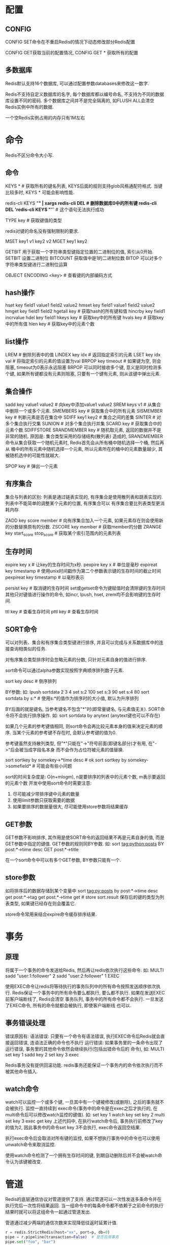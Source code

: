 * 配置
** CONFIG
CONFIG SET命令在不重启Redis的情况下动态修改部分Redis配置

CONFIG GET获取当前的配置情况, CONFIG GET * 获取所有的配置

** 多数据库
Redis默认支持16个数据库, 可以通过配置参数databases来修改这一数字.

Redis不支持自定义数据库的名字, 每个数据库都以编号命名, 不支持为不同的数据库设置不同的密码.
多个数据库之间并不是完全隔离的, 如FLUSH ALL会清空Redis实例中所有的数据.

一个空Redis实例占用的内存只有1M左右

* 命令
Redis不区分命令大小写.

** 命令
KEYS *  # 获取所有的键名列表, KEYS后面的规则支持glob风格通配符格式.
当键比较多时, KEYS * 可能会影响性能.

redis-cli KEYS "*" | xargs redis-cli DEL  # 删除数据库0中的所有键
redis-cli DEL 'redis-cli KEYS "*"'  # 这个语句无法执行成功

TYPE key  # 获取键值的类型

redis对键的命名没有强制限制的要求.

MSET key1 v1 key2 v2
MGET key1 key2

GETBIT 用于获取一个字符串类型键指定位置的二进制位的值, 索引从0开始.
SETBIT 设置二进制位
BITCOUNT 获取值中是1的二进制位数
BITOP 可以对多个字符串类型键进行二进制位运算

OBJECT ENCODING <key>  # 查看键的内部编码方式

** hash操作
hset key field1 value1 field2 value2
hmset key field1 value1 field2 value2
hmget key field1 field2
hgetall key  # 获取hash的所有键和值
hincrby key field1 incrvalue
hdel key field1
hkeys key  # 获取key中的所有键
hvals key  # 获取key中的所有值
hlen key  # 获取key中的元素个数

** list操作
LREM # 删除列表中的值
LINDEX key idx  # 返回指定索引的元素
LSET key idx val  # 将指定索引的元素的值设置为val
BRPOP key  timeout  # 如果键为空, 则会阻塞, timeout为0表示永远阻塞
BRPOP 可以同时接收多个键, 意义是同时检测多个键, 如果所有键都没有元素则阻塞, 只要有一个键有元素,
则从该键中弹出元素.

** 集合操作
sadd key value1 value2  # 向key中添加value1 value2
SREM keys v1  # 从集合中删除一个或多个元素.
SMEMBERS key  # 获取集合中的所有元素
SISMEMBER key  # 判断元素是否在集合中
SDIFF key1 key2  # 集合之间的差集
SINTER  # 对多个集合执行交集
SUNION  # 对多个集合执行并集
SCARD key  # 获取集合中的元素个数
SDIFFSTORE
SRANDMEMBER key # 随机取元素, 返回的数据并不是非常的随机. 原因是: 集合类型采用的存储结构(散列表)
造成的, SRANDMEMBER命令从集合获取一个随机元素时, Redis首先会从所有桶中随机选择一个桶, 然后再从
桶中的所有元素中随机选择一个元素, 所以元素所在的桶中的元素数量越少, 其被随机选中的可能性就越大.

SPOP key  # 弹出一个元素

** 有序集合
集合与列表的区别:
列表是通过链表实现的, 有序集合是使用散列表和跳表实现的.
列表中不能简单的调整某个元素的位置, 有序集合可以
有序集合要比列表类型更消耗内存

ZADD key score member  # 向有序集合加入一个元素, 如果元素存在则会使用新的分数替换原有的分数.
ZSCORE key member  # 获取member的分数
ZRANGE key start_score stop_score  # 获取某个索引范围内的元素列表

** 生存时间
expire key x  # 让key的生存时间为x秒.
pexpire key x  # 单位是毫秒
expireat key timestamp  # 使用unix时间戳作为第二个参数表示键的生存时间的截止时间
pexpireat key timestamp  # 以毫秒表示

persist key  # 取消键的生存时间
set或getset命令为键赋值时会清除键的生存时间
其他只对键值进行操作的命令, 如incr, lpush, hset, zrem均不会影响键的生存时间.

ttl key  # 查看生存时间
pttl key  # 查看生存时间

** SORT命令
可以对列表、集合和有序集合类型键进行排序, 并且可以完成与关系数据库中的连接查询相类似的任务.

对有序集合类型排序时会忽略元素的分数, 只针对元素自身的值进行排序.

sort命令可以通过alpha参数实现按照字典顺序排列数子元素.

sort key desc  # 倒序排列

BY参数:
如:
lpush sortdata 2 3 4
set s:2 100
set s:3 90
set s:4 80
sort sortdata by s:*  # 使用s:*的值作为排序时的大小值, 默认为升序排列

BY后面的就是键名, 当参考键名不包含"*"时(即常量键名, 与元素值无关). SORT命令将不会执行排序操作.
如: sort sortdata by anytext (anytext键也可以不存在)

如果几个元素的参考键值相同, 则sort命令会再比较元素本身的值来决定元素的顺序.
当某个元素的参考键不存在时, 会默认参考键的值为0.

参考键虽然支持散列类型, 但"*"只能在"->"符号前面(即键名部分)才有用, 在"->"后会被当成字段名本身
而不会作为占位符被元素的值替换.

sort sortkey by somekey->*time desc  # ok
sort sortkey by somekey->somefield*  # 可能会有些小问题

sort的时间复杂度是: O(n+mlogm), n是要排序的列表中的元素个数, m表示要返回的元素个数
开发中使用sort命令时需要注意:
1. 尽可能减少带排序键中元素的数量
2. 使用limit参数只获取需要的数据
3. 如果要排序的数据量很大, 尽可能使用store参数将结果缓存


** GET参数
GET参数不影响排序, 其作用是使SORT命令的返回结果不再是元素自身的值, 而是GET参数中指定的键值.
GET参数的规则同BY参数. 如:
sort tag:python:posts BY post:*->time desc GET post:*->title

在一个sort命令中可以有多个GET参数, BY参数只能有一个.

** store参数
如将排序后的数据存储到某个变量中
sort tag:py:posts by post:*->time desc get post:*->tag get post:*->time get # store sort.result
保存后的键的类型为列表类型, 如果键已经存在则会覆盖它.

store命令常用来结合expire命令缓存排序结果.

* 事务
** 原理
将属于一个事务的命令发送给Redis, 然后再让redis依次执行这些命令. 如:
MULTI
sadd "user:1:follower" 2
sadd "user:2:follower" 1
EXEC

使用EXEC命令让redis将等待执行的事务队列中的所有命令按照发送顺序依次执行.
Redis保证一个事务中的所有命令要么都执行, 要么都不执行. 如果在发送EXEC前客户端断线了, Redis会清空
事务队列, 事务中的所有命令都不会执行. 一旦发送了EXEC命令, 所有的命令就都会被执行, 即使客户端断线
也可以.

** 事务错误处理
错误原因有:
语法错误: 只要有一个命令有语法错误, 执行EXEC命令后Redis就会直接返回错误, 连语法正确的命令也不执行
运行错误: 如果事务里的一条命令出现了运行错误, 事务里的其他命令依然会继续执行(包括出错命令后的
命令), 如:
MULTI
set key 1
sadd key 2
set key 3
exec

Redis事务没有提供回滚功能.
redis事务还能保证一个事务内的命令依次执行而不被其他命令插入.

** watch命令
watch可以监控一个或多个键, 一旦其中有一个键被修改(或删除), 之后的事务就不会被执行. 监控一直持续到
exec命令(事务中的命令是在exec之后才执行的, 在multi命令后可以修改watch监控的键值).
如:
set key 1
watch key
set key 2
multi
set key 3
exec
get key
上述代码中, 在执行watch命令后, 事务执行前修改了key的值为2, 因此事务中的命令set key 3不会执行,
exec命令返回空结果.

执行exec命令后会取消对所有键的监控, 如果不想执行事务中的命令也可以使用unwatch命令来取消监控.

使用watch命令检测了一个拥有生存时间的键, 到期自动删除后并不会被watch命令认为该键被改变.

* 管道
Redis的底层通信协议对管道提供了支持. 通过管道可以一次性发送多条命令并在执行完后一次性将结果返回.
当一组命令中的每条命令都不依赖于之前命令的执行结果时就可以将这组命令一起通过管道发出.

管道通过减少两端的通信次数来实现降低往返时延累计值.
#+BEGIN_SRC python
r = redis.StrictRedis(host="xx", port=p, db=0)
pipe = r.pipeline(transaction=False)  # 是否启用事务
pipe.set("foo", "bar")
pipe.get("foo")
result = pipe.execute()
print(result)
#+END_SRC

管道可以进行链式调用:
r.pipeline().set("foo", "bar").get("foo").execute()

* 内部编码
redis为每种数据类型都提供了两种内部编码方式. 内部编码方式的选择对于开发者来说是透明的, redis会
根据实际情况自动调整. 查看内部编码方式使用 object encoding <key>

在配置文件中可以可以定REDIS_ENCODING_ZIPLIST方式编码散列类型的时机.

* Redis 调用lua代码
** 命令详解
redis从2.6.0+就可以使用lua脚本解释器的EVAL和EVALHASH命令测试评估脚本.

EVAL命令的第二个参数紧跟Lua命令后的参数表示KEYS参数的个数,
从第三个参数开始代表Redis键名称. Lua脚本可以访问由KEYS全局变量(如KEYS[1], KEYS[2]...)组成的
一维数据的参数.
EVAL最后附加的参数表示的是对应KEYS键名所对应的值, 并且Lua脚本可以通过使用ARGV全局变量访问其值

#+BEGIN_SRC lua
eval 'return {KEYS[1], KEYS[2], ARGV[1], ARGV[2]}' 2 k1 k2 v1 v2
#+END_SRC
redis.call(), redis.pcall()是两个可以在lua脚本中调用的redis命令.
当发生错误时,call将抛出一个lua类型的错误. pcall将捕获错误并返回表示错误的lua表类型.

注意:
EVAL命令的语义中, 所有的键应该通过使用kEYS数组来传递.
eval "return redis.call('set', 'key', 'value')" 0  # 传递0个参数
eval 'return redis.call("set", KEYS[1], "value")' 1 name  # 传递的key为name

在redis的脚本中不能使用全局变量, 只允许使用局部变量以防止脚本之间互相影响.

** python调用redis中的lua代码
#+BEGIN_SRC python
import redis

r = redis.StrictRedis(host="127.0.0.1", port=16379, db=0)
lua = """
redis.call("set", KEYS[1], ARGV[1])
local e = redis.call("get", KEYS[1])
local e2 = redis.call("get", "name:" .. KEYS[3])  -- 不推荐拼接键名
redis.log(redis.LOG_WARNING, "msg")  -- 通过redis.log可以将lua的执行结果写入redis日志
return e
"""

rcmd = r.register_script(lua)
ret = rcmd(keys=["name"], args=["casper"])
print(ret)
#+END_SRC
Redis3.0带有了集群功能, 如果脚本中的键名没有使用keys参数传递则无法兼容集群.

redis脚本禁止使用lua标准库中与文件或系统调用相关的函数, 在脚本中只允许对redis的数据进行
处理.

redis 还提供了其他的命令:
script load:  将脚本加入缓存
script exists 检查脚本是否存在
script flush  清空脚本缓存, redis将脚本的sha1摘要加入到脚本缓存后会永久保留, 不会删除
script kill  强制终止当前脚本的执行

redis提供了lua-time-limit参数限制脚本的最长运行时间, 默认为5s. 当脚本运行时间超过
这一限制后, redis将开始接受其他命令但不会执行(以确保脚本的原子性, 因为此时脚本没有终止), 而是
会返回busy.

演示:
A-client: eval "while true do end" 0
B-client: get foo  # 返回busy错误
B-client: script kill # 可以强制结束lua脚本
如果当前执行的脚本对redis的数据进行了修改(如调用了set, lpush等)则script kill命令不会终止脚本的
运行以防止脚本只执行了一部分. 此时只能通过shutdown nosave终止redis.

** 命令行执行lua脚本
redis-cli --eval <luafile> k1 k2 , argv1 argv2 
注意: 键与值之间是通过","分割开并且注意逗号之间的空格,
多个键之间使用空格隔开即可, 多个值之间也是通过空格隔开.

* 主从配置
只需要在从数据库的配置文件中加入"slaveof 主数据库IP地址 主数据库端口"即可, 主数据库无需进行任何
配置.

从库启动: redis-server --port 6380 --slaveof 127.0.0.1:6379
默认情况下从数据库是只读的, 如果直接修改从数据库会出现错误, 可以通过设置从数据库的slave-read-only
为no以使从数据库可写, 但是对从数据库的任何改动都不会同步给任何其他数据库, 并且一旦主数据库中更新
了对应的数据就会覆盖从数据库的.

如果主数据库设置了密码, 则从数据库的配置文件中的masterauth参数需要设置为该密码.

slaveof 也可以在运行时进行修改.
slaveof no one 使当前数据库停止接受其他数据库的同步并转成主数据库.

当从数据库启动后, 会向主数据库发送sync命令, 主数据库收到sync后会开始在后台保存快照并将保存期间
接收到的命令缓存起来. 当快照完成后, redis会将快照文件和所有缓存命令发送给从数据库. 从数据库收到
后会载入快照文件并执行收到的缓存命令. 当主从数据库断开重连后会重新执行上述操作, 不支持断点续传.

** 同步过程
redis使用TCP协议通信, 可以使用telnet工具伪装成一个从数据库来了解同步的具体过程.

1. telnet 127.0.0.1 6379  # 连接redis
2. PING  # 返回PONG, 如果redis设置了密码, 则需要先进行验证
   使用命令: AUTH <pwd>
3. REPLCONF listening-port <port>  # 向主数据库发送replconf命令, 说明自己的端口号, 查看端口号可以
   使用lsof -i tcp, 然后根据PID来进行查找
4. SYNC
   此时会收到主数据库发来的数据, 从数据库会将收到的内容写入到硬盘的临时文件中, 当写入完成后从数据
   库会用该临时文件替换RDB快照文件, 之后的操作就和RDB持久化时启动恢复的过程一样. 在同步的过程中,
   从数据库不会阻塞, 默认情况下, 从数据库会用同步前的数据对命令进行响应. 可以配置
   slave-serve-stale-data为no来让从数据库在同步完成前对所有命令都回复错误.
   之后主数据库的任何数据变化都会同步给从数据库, 同步的内容和redis通信协议一样.
   
** 命令命名
redis支持在配置文件中将命令重命名, 如: rename-command FLUSHALL sdfsfssdfsdf, 将flushall命令
重命名为其他的命令.

rename-command flushall ""  # 禁用某个命令

* 监控
配置 slowlog-log-slower-than xx微秒 将执行时间超过这一限制的命令进行记录.
slowlog-max-len: 限制记录的条数

slowlog get: 获取当前命令的耗时命令日志. 每条日志都由以下4个部分组成.
1. 该日志唯一ID
2. 该命令执行的UNIX时间
3. 该命令的耗时时间, 单位为微秒
4. 命令以及参数

monitor: 用来监控redis执行的所有命令, redis-cli也支持该命令. 此时redis执行的任何命令都会在
redis-cli中打印出来, monitor非常影响redis的性能.

* Redis命令属性
Redis的不同命令拥有不同的属性, 如是否是只读命令、是否是管理员命令等.

** REDIS_CMD_WRITE
该类型的命令会修改redis数据库的数据. 一个只读的从数据库会拒绝执行拥有REDIS_CMD_WRITE属性的命令.
Lua脚本中执行了拥有REDIS_CMD_RANDOM属性的命令后, 不可以再执行拥有REDIS_CMD_WRITE属性的命令.

** REDIS_CMD_DENYOOM
该类型命令可能会增加Redis占用的存储空间, 拥有该属性的命令显然是拥有REDIS_CMD_WRITE的.
当数据库占用的空间达到了配置文件中maxmemory参数指定的值且根据maxmemory-policy参数的空间释放
规则无法释放空间时, redis会拒绝执行拥有redis_cmd_denyoom属性的命令.

** REDIS_CMD_NOSCRIPT
该类型的命令无法在redis脚本中执行.
命令有: BRPOP, BRPOPLPUSH, BLPOP, SPOP, AUTH, SAVE, MULTI, EXEC, DISCARD, SYNC, REPLCONF, 
MONITOR, SLAVEOF, DEBUG, SUBSCRIBE, UNSUBSCRIBE, PSUBSCRIBE, PUNSUBSCRIBE, WATCH, UNWATCH, EVAL,
EVALSHA, SCRIPT

** REDIS_CMD_RANDOM
当一个脚本执行了拥有REDIS_CMD_RANDOM属性的命令后, 就不能执行拥有REDIS_CMD_WRITE属性的命令.
命令有: SPOP, SRANDMEMBER, RANDOMKEY, TIME

** REDIS_CMD_SORT_FOR_SCRIPT
拥有该类型的命令会产生随机结果, 在脚本中调用这些命令时会对结果进行排序.
命令由: SINTER, SUNION, SDIFF, SMEMBERS, HKEYS, HVALS, KEYS

** REDIS_CMD_LOADING
当redis启动时, 只会执行拥有REDIS_CMD_LOADING属性的命令.
命令有: INFO, SUBSCRIBE, UNSUBSCRIBE, PSUBSCRIBE, PUNSUBSCRIBE, PUBLISH

